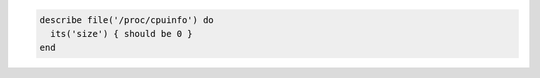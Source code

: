 .. The contents of this file may be included in multiple topics (using the includes directive).
.. The contents of this file should be modified in a way that preserves its ability to appear in multiple topics.

.. To test that a file's size is zero:

.. code-block:: ruby

   describe file('/proc/cpuinfo') do
     its('size') { should be 0 }
   end
